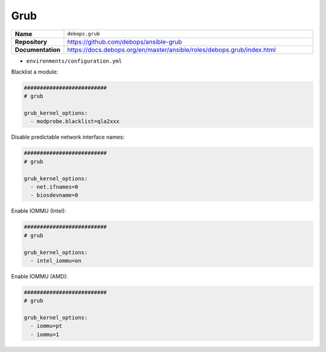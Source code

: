 ====
Grub
====

.. list-table::
   :widths: 10 90
   :align: left

   * - **Name**
     - ``debops.grub``
   * - **Repository**
     - https://github.com/debops/ansible-grub
   * - **Documentation**
     - https://docs.debops.org/en/master/ansible/roles/debops.grub/index.html

* ``environments/configuration.yml``

Blacklist a module:

.. code-block:: yaml

   ##########################
   # grub

   grub_kernel_options:
     - modprobe.blacklist=qla2xxx

Disable predictable network interface names:

.. code-block:: yaml

   ##########################
   # grub

   grub_kernel_options:
     - net.ifnames=0
     - biosdevname=0

Enable IOMMU (Intel):

.. code-block:: yaml

   ##########################
   # grub

   grub_kernel_options:
     - intel_iommu=on

Enable IOMMU (AMD):

.. code-block:: yaml

   ##########################
   # grub

   grub_kernel_options:
     - iommu=pt
     - iommu=1

